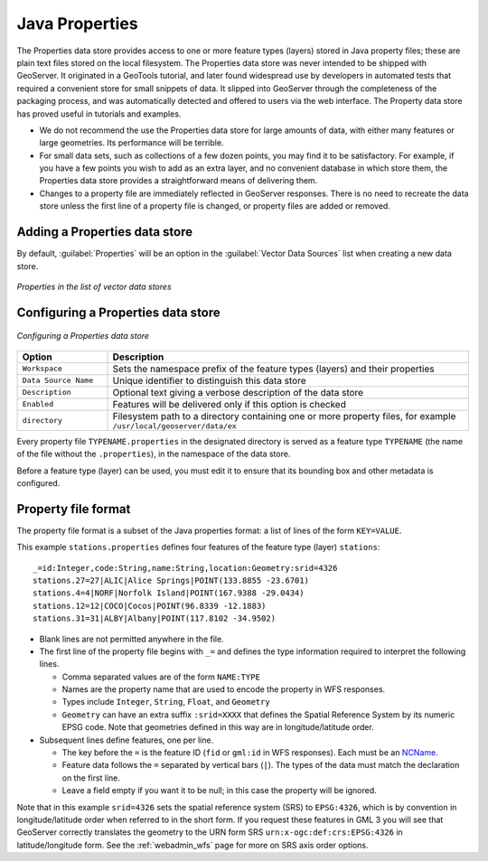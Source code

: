 .. _data_java_properties:

Java Properties
===============

The Properties data store provides access to one or more feature types (layers) stored in Java property files; these are plain text files stored on the local filesystem. The Properties data store was never intended to be shipped with GeoServer. It originated in a GeoTools tutorial, and later found widespread use by developers in automated tests that required a convenient store for small snippets of data. It slipped into GeoServer through the completeness of the packaging process, and was automatically detected and offered to users via the web interface. The Property data store has proved useful in tutorials and examples.

* We do not recommend the use the Properties data store for large amounts of data, with either many features or large geometries. Its performance will be terrible.

* For small data sets, such as collections of a few dozen points, you may find it to be satisfactory. For example, if you have a few points you wish to add as an extra layer, and no convenient database in which store them, the Properties data store provides a straightforward means of delivering them.

* Changes to a property file are immediately reflected in GeoServer responses. There is no need to recreate the data store unless the first line of a property file is changed, or property files are added or removed.


Adding a Properties data store
------------------------------

By default, :guilabel:`Properties` will be an option in the :guilabel:`Vector Data Sources` list when creating a new data store.

.. figure:: images/propertiescreate.png
   :align: center

   *Properties in the list of vector data stores*

Configuring a Properties data store
-----------------------------------

.. figure:: images/propertiesconfigure.png
   :align: center

   *Configuring a Properties data store*

.. list-table::
   :widths: 20 80

   * - **Option**
     - **Description**
   * - ``Workspace``
     - Sets the namespace prefix of the feature types (layers) and their properties
   * - ``Data Source Name``
     - Unique identifier to distinguish this data store
   * - ``Description``
     - Optional text giving a verbose description of the data store
   * - ``Enabled``
     - Features will be delivered only if this option is checked
   * - ``directory``
     - Filesystem path to a directory containing one or more property files, for example ``/usr/local/geoserver/data/ex``

Every property file ``TYPENAME.properties`` in the designated directory is served as a feature type ``TYPENAME`` (the name of the file without the ``.properties``), in the namespace of the data store.

Before a feature type (layer) can be used, you must edit it to ensure that its bounding box and other metadata is configured.


Property file format
--------------------

The property file format is a subset of the Java properties format: a list of lines of the form ``KEY=VALUE``.

This example ``stations.properties`` defines four features of the feature type (layer) ``stations``::

    _=id:Integer,code:String,name:String,location:Geometry:srid=4326
    stations.27=27|ALIC|Alice Springs|POINT(133.8855 -23.6701)
    stations.4=4|NORF|Norfolk Island|POINT(167.9388 -29.0434)
    stations.12=12|COCO|Cocos|POINT(96.8339 -12.1883)
    stations.31=31|ALBY|Albany|POINT(117.8102 -34.9502)

* Blank lines are not permitted anywhere in the file.

* The first line of the property file begins with ``_=`` and defines the type information required to interpret the following lines.

  * Comma separated values are of the form ``NAME:TYPE``
  * Names are the property name that are used to encode the property in WFS responses.
  * Types include ``Integer``, ``String``, ``Float``, and ``Geometry``
  * ``Geometry`` can have an extra suffix ``:srid=XXXX`` that defines the Spatial Reference System by its numeric EPSG code. Note that geometries defined in this way are in longitude/latitude order.

* Subsequent lines define features, one per line.

  * The key before the ``=`` is the feature ID (``fid`` or ``gml:id`` in WFS responses). Each must be an `NCName <http://www.w3.org/TR/1999/REC-xml-names-19990114/#NT-NCName>`_.
  * Feature data follows the ``=`` separated by vertical bars (``|``). The types of the data must match the declaration on the first line.
  * Leave a field empty if you want it to be null; in this case the property will be ignored.


Note that in this example ``srid=4326`` sets the spatial reference system (SRS) to ``EPSG:4326``, which is by convention in longitude/latitude order when referred to in the short form. If you request these features in GML 3 you will see that GeoServer correctly translates the geometry to the URN form SRS ``urn:x-ogc:def:crs:EPSG:4326`` in latitude/longitude form. See the :ref:`webadmin_wfs` page for more on SRS axis order options.

